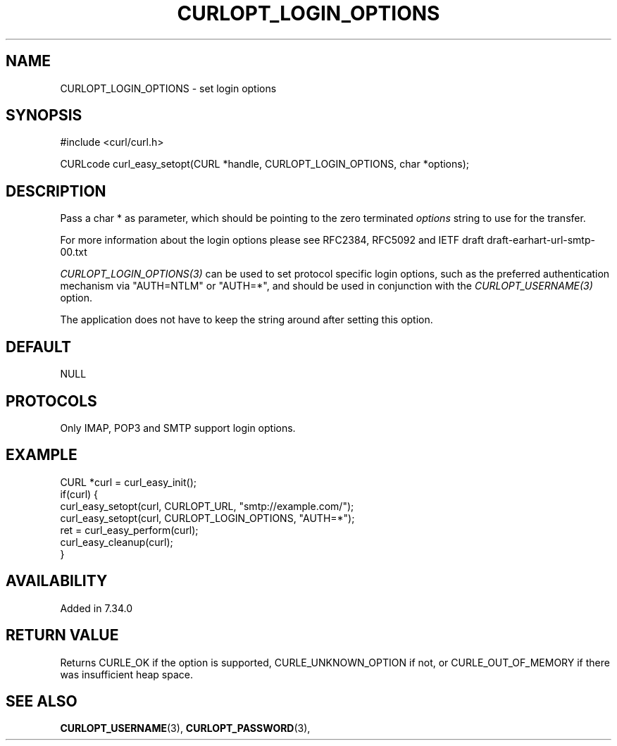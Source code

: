 .\" **************************************************************************
.\" *                                  _   _ ____  _
.\" *  Project                     ___| | | |  _ \| |
.\" *                             / __| | | | |_) | |
.\" *                            | (__| |_| |  _ <| |___
.\" *                             \___|\___/|_| \_\_____|
.\" *
.\" * Copyright (C) 1998 - 2017, Daniel Stenberg, <daniel@haxx.se>, et al.
.\" *
.\" * This software is licensed as described in the file COPYING, which
.\" * you should have received as part of this distribution. The terms
.\" * are also available at https://curl.haxx.se/docs/copyright.html.
.\" *
.\" * You may opt to use, copy, modify, merge, publish, distribute and/or sell
.\" * copies of the Software, and permit persons to whom the Software is
.\" * furnished to do so, under the terms of the COPYING file.
.\" *
.\" * This software is distributed on an "AS IS" basis, WITHOUT WARRANTY OF ANY
.\" * KIND, either express or implied.
.\" *
.\" **************************************************************************
.\"
.TH CURLOPT_LOGIN_OPTIONS 3 "May 31, 2017" "libcurl 7.60.0" "curl_easy_setopt options"

.SH NAME
CURLOPT_LOGIN_OPTIONS \- set login options
.SH SYNOPSIS
#include <curl/curl.h>

CURLcode curl_easy_setopt(CURL *handle, CURLOPT_LOGIN_OPTIONS, char *options);
.SH DESCRIPTION
Pass a char * as parameter, which should be pointing to the zero terminated
\fIoptions\fP string to use for the transfer.

For more information about the login options please see RFC2384, RFC5092 and
IETF draft draft-earhart-url-smtp-00.txt

\fICURLOPT_LOGIN_OPTIONS(3)\fP can be used to set protocol specific login
options, such as the preferred authentication mechanism via "AUTH=NTLM" or
"AUTH=*", and should be used in conjunction with the \fICURLOPT_USERNAME(3)\fP
option.

The application does not have to keep the string around after setting this
option.
.SH DEFAULT
NULL
.SH PROTOCOLS
Only IMAP, POP3 and SMTP support login options.
.SH EXAMPLE
.nf
CURL *curl = curl_easy_init();
if(curl) {
  curl_easy_setopt(curl, CURLOPT_URL, "smtp://example.com/");
  curl_easy_setopt(curl, CURLOPT_LOGIN_OPTIONS, "AUTH=*");
  ret = curl_easy_perform(curl);
  curl_easy_cleanup(curl);
}
.fi
.SH AVAILABILITY
Added in 7.34.0
.SH RETURN VALUE
Returns CURLE_OK if the option is supported, CURLE_UNKNOWN_OPTION if not, or
CURLE_OUT_OF_MEMORY if there was insufficient heap space.
.SH "SEE ALSO"
.BR CURLOPT_USERNAME "(3), " CURLOPT_PASSWORD "(3), "
